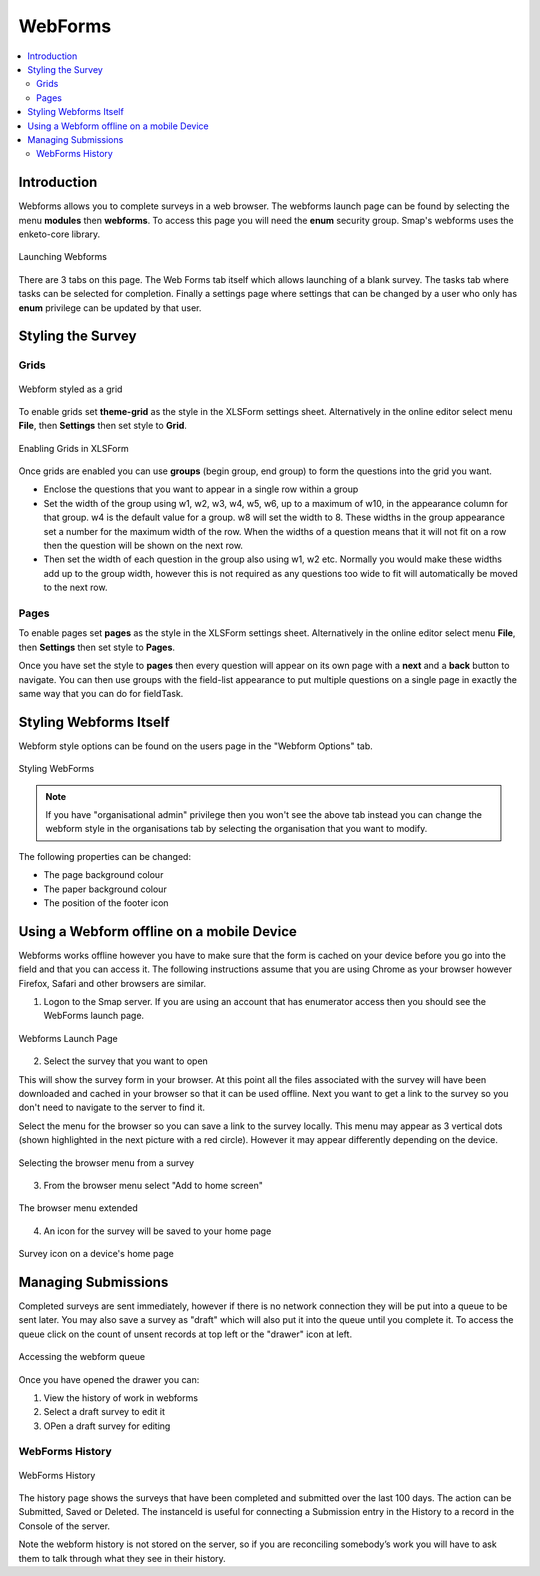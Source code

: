 .. _webforms:

WebForms
==========

.. contents::
 :local:

Introduction
------------

Webforms allows you to complete surveys in a web browser.  The webforms launch page can be found by selecting the menu **modules** then
**webforms**. To access this page you will need the **enum** security group.  Smap's webforms uses the enketo-core library.

.. figure::  _images/webforms1.jpg
   :align:   center
   :width: 	 600px
   :alt:     Launching Webforms

   Launching Webforms
   
There are 3 tabs on this page.  The Web Forms tab itself which allows launching of a blank survey.  The tasks tab where tasks
can be selected for completion.  Finally a settings page where settings that can be changed by a user who only has **enum** privilege
can be updated by that user.

Styling the Survey
------------------

Grids
+++++

.. figure::  _images/webforms2.jpg
   :align:   center
   :width: 	 200px
   :alt:     Webform styled as a grid

   Webform styled as a grid
   
To enable grids set **theme-grid** as the style in the XLSForm settings sheet.  Alternatively in the online editor
select menu **File**, then **Settings** then set style to **Grid**.

.. figure::  _images/webforms3.jpg
   :align:   center
   :width: 	 200px
   :alt:     Enabling Grids in XLSForm

   Enabling Grids in XLSForm

Once grids are enabled you can use **groups** (begin group, end group) to form the questions into the grid you want.

*  Enclose the questions that you want to appear in a single row within a group
*  Set the width of the group using w1, w2, w3, w4, w5, w6, up to a maximum of w10, in the appearance column for that group.
   w4 is the default value for a group. w8 will set the width to 8.  These widths in the group appearance set a number
   for the maximum width of the row.  When
   the widths of a question means that it will not fit on a row then the question will be shown on the next row.
*  Then set the width of each question in the group also using w1, w2 etc.  Normally you would make these widths
   add up to the group width, however this is not required as any questions too wide to fit will automatically
   be moved to the next row.

Pages
+++++

To enable pages set **pages** as the style in the XLSForm settings sheet.  Alternatively in the online editor
select menu **File**, then **Settings** then set style to **Pages**.

Once you have set the style to **pages** then every question will appear on its own page with a **next** and
a **back** button to navigate.  You can then use groups with the field-list appearance to put multiple questions on 
a single page in exactly the same way that you can do for fieldTask.

Styling Webforms Itself
-----------------------

Webform style options can be found on the users page in the "Webform Options" tab.  

.. figure::  _images/webforms4.jpg
   :align:   center
   :width: 	 600px
   :alt:     Webforms Styling Options

   Styling WebForms


.. note::

  If you have "organisational admin" privilege then you won't see the above tab instead you can change the webform style in the organisations
  tab by selecting the organisation that you want to modify.
  
The following properties can be changed:

*  The page background colour
*  The paper background colour
*  The position of the footer icon

Using a Webform offline on a mobile Device
------------------------------------------

Webforms works offline however you have to make sure that the form is cached on your device before you go into the field and that you 
can access it. The following instructions assume that you are using Chrome as your browser however Firefox, Safari and other browsers are similar.

1. Logon to the Smap server.  If you are using an account that has enumerator access then you should see the WebForms launch page.

.. figure::  _images/webforms5.jpg
   :align:   center
   :width:   200px
   :alt:     Webforms Launch Page showing Webforms that can be opened

   Webforms Launch Page

2. Select the survey that you want to open

This will show the survey form in your browser. At this point all the files associated with the survey will have been downloaded and cached in your browser so
that it can be used offline. Next you want to get a link to the survey so you don't need to navigate to the server to find it.

Select the menu for the browser so you can save a link to the survey locally. This menu may appear as 3 vertical dots (shown highlighted
in the next picture with a red circle).  However it may appear differently depending on the device.

.. figure::  _images/webforms6.jpg
   :align:   center
   :width: 	 200px
   :alt:     Selecting the browser menu after opening a survey

   Selecting the browser menu from a survey

3.  From the browser menu select "Add to home screen"

.. figure::  _images/webforms7.jpg
   :align:   center
   :width: 	 200px
   :alt:     Add to home page screen option in browser menu

   The browser menu extended

4.  An icon for the survey will be saved to your home page

.. figure::  _images/webforms8.jpg
   :align:   center
   :width: 	 200px
   :alt:     Device home page with survey icon

   Survey icon on a device's home page

Managing Submissions
--------------------

Completed surveys are sent immediately, however if there is no network connection they will be put into a queue to be sent
later.  You may also save a survey as "draft" which will also put it into the queue until you complete it.  To access the
queue click on the count of unsent records at top left or the "drawer" icon at left.

.. figure::  _images/webforms9.png
   :align:   center
   :width: 	 500px
   :alt:     Clicking on the queue counter on "open drawer" icon to access the webform queue

   Accessing the webform queue

Once you have opened the drawer you can:

#.  View the history of work in webforms
#.  Select a draft survey to edit it
#.  OPen a draft survey for editing

WebForms History
++++++++++++++++

.. figure::  _images/webforms10.png
   :align:   center
   :width: 	 500px
   :alt:     The history of work in webforms in this browser

   WebForms History

The history page shows the surveys that have been completed and submitted over the last 100 days.
The action can be Submitted, Saved or Deleted. The instanceId is useful for connecting a Submission entry
in the History to a record in the Console of the server.

Note the webform history is not stored on the server, so if you are reconciling somebody’s work you will
have to ask them to talk through what they see in their history.




